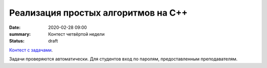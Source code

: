 Реализация простых алгоритмов на С++
####################################

:date: 2020-02-28 09:00
:summary: Контест четвёртой недели
:status: draft

.. default-role:: code
.. contents:: Содержание

`Контест с задачами`__.

Задачи проверяются автоматически. Для студентов вход по паролям, предоставленным преподавателям.

.. __: http://judge2.vdi.mipt.ru/cgi-bin/new-client?contest_id=29203

